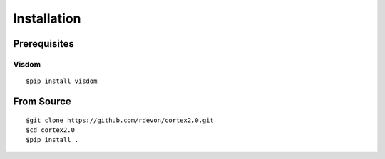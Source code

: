 Installation
------------

Prerequisites
~~~~~~~~~~~~~

Visdom
''''''

::

    $pip install visdom

From Source
~~~~~~~~~~~

::

    $git clone https://github.com/rdevon/cortex2.0.git
    $cd cortex2.0
    $pip install .
